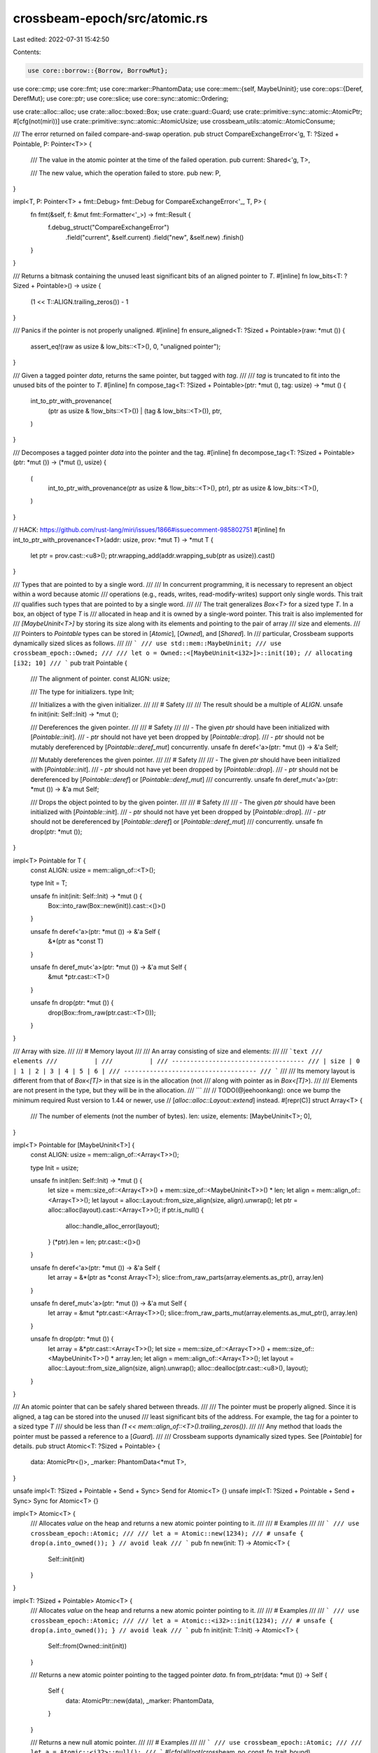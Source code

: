crossbeam-epoch/src/atomic.rs
=============================

Last edited: 2022-07-31 15:42:50

Contents:

.. code-block:: rs

    use core::borrow::{Borrow, BorrowMut};
use core::cmp;
use core::fmt;
use core::marker::PhantomData;
use core::mem::{self, MaybeUninit};
use core::ops::{Deref, DerefMut};
use core::ptr;
use core::slice;
use core::sync::atomic::Ordering;

use crate::alloc::alloc;
use crate::alloc::boxed::Box;
use crate::guard::Guard;
use crate::primitive::sync::atomic::AtomicPtr;
#[cfg(not(miri))]
use crate::primitive::sync::atomic::AtomicUsize;
use crossbeam_utils::atomic::AtomicConsume;

/// The error returned on failed compare-and-swap operation.
pub struct CompareExchangeError<'g, T: ?Sized + Pointable, P: Pointer<T>> {
    /// The value in the atomic pointer at the time of the failed operation.
    pub current: Shared<'g, T>,

    /// The new value, which the operation failed to store.
    pub new: P,
}

impl<T, P: Pointer<T> + fmt::Debug> fmt::Debug for CompareExchangeError<'_, T, P> {
    fn fmt(&self, f: &mut fmt::Formatter<'_>) -> fmt::Result {
        f.debug_struct("CompareExchangeError")
            .field("current", &self.current)
            .field("new", &self.new)
            .finish()
    }
}

/// Returns a bitmask containing the unused least significant bits of an aligned pointer to `T`.
#[inline]
fn low_bits<T: ?Sized + Pointable>() -> usize {
    (1 << T::ALIGN.trailing_zeros()) - 1
}

/// Panics if the pointer is not properly unaligned.
#[inline]
fn ensure_aligned<T: ?Sized + Pointable>(raw: *mut ()) {
    assert_eq!(raw as usize & low_bits::<T>(), 0, "unaligned pointer");
}

/// Given a tagged pointer `data`, returns the same pointer, but tagged with `tag`.
///
/// `tag` is truncated to fit into the unused bits of the pointer to `T`.
#[inline]
fn compose_tag<T: ?Sized + Pointable>(ptr: *mut (), tag: usize) -> *mut () {
    int_to_ptr_with_provenance(
        (ptr as usize & !low_bits::<T>()) | (tag & low_bits::<T>()),
        ptr,
    )
}

/// Decomposes a tagged pointer `data` into the pointer and the tag.
#[inline]
fn decompose_tag<T: ?Sized + Pointable>(ptr: *mut ()) -> (*mut (), usize) {
    (
        int_to_ptr_with_provenance(ptr as usize & !low_bits::<T>(), ptr),
        ptr as usize & low_bits::<T>(),
    )
}

// HACK: https://github.com/rust-lang/miri/issues/1866#issuecomment-985802751
#[inline]
fn int_to_ptr_with_provenance<T>(addr: usize, prov: *mut T) -> *mut T {
    let ptr = prov.cast::<u8>();
    ptr.wrapping_add(addr.wrapping_sub(ptr as usize)).cast()
}

/// Types that are pointed to by a single word.
///
/// In concurrent programming, it is necessary to represent an object within a word because atomic
/// operations (e.g., reads, writes, read-modify-writes) support only single words.  This trait
/// qualifies such types that are pointed to by a single word.
///
/// The trait generalizes `Box<T>` for a sized type `T`.  In a box, an object of type `T` is
/// allocated in heap and it is owned by a single-word pointer.  This trait is also implemented for
/// `[MaybeUninit<T>]` by storing its size along with its elements and pointing to the pair of array
/// size and elements.
///
/// Pointers to `Pointable` types can be stored in [`Atomic`], [`Owned`], and [`Shared`].  In
/// particular, Crossbeam supports dynamically sized slices as follows.
///
/// ```
/// use std::mem::MaybeUninit;
/// use crossbeam_epoch::Owned;
///
/// let o = Owned::<[MaybeUninit<i32>]>::init(10); // allocating [i32; 10]
/// ```
pub trait Pointable {
    /// The alignment of pointer.
    const ALIGN: usize;

    /// The type for initializers.
    type Init;

    /// Initializes a with the given initializer.
    ///
    /// # Safety
    ///
    /// The result should be a multiple of `ALIGN`.
    unsafe fn init(init: Self::Init) -> *mut ();

    /// Dereferences the given pointer.
    ///
    /// # Safety
    ///
    /// - The given `ptr` should have been initialized with [`Pointable::init`].
    /// - `ptr` should not have yet been dropped by [`Pointable::drop`].
    /// - `ptr` should not be mutably dereferenced by [`Pointable::deref_mut`] concurrently.
    unsafe fn deref<'a>(ptr: *mut ()) -> &'a Self;

    /// Mutably dereferences the given pointer.
    ///
    /// # Safety
    ///
    /// - The given `ptr` should have been initialized with [`Pointable::init`].
    /// - `ptr` should not have yet been dropped by [`Pointable::drop`].
    /// - `ptr` should not be dereferenced by [`Pointable::deref`] or [`Pointable::deref_mut`]
    ///   concurrently.
    unsafe fn deref_mut<'a>(ptr: *mut ()) -> &'a mut Self;

    /// Drops the object pointed to by the given pointer.
    ///
    /// # Safety
    ///
    /// - The given `ptr` should have been initialized with [`Pointable::init`].
    /// - `ptr` should not have yet been dropped by [`Pointable::drop`].
    /// - `ptr` should not be dereferenced by [`Pointable::deref`] or [`Pointable::deref_mut`]
    ///   concurrently.
    unsafe fn drop(ptr: *mut ());
}

impl<T> Pointable for T {
    const ALIGN: usize = mem::align_of::<T>();

    type Init = T;

    unsafe fn init(init: Self::Init) -> *mut () {
        Box::into_raw(Box::new(init)).cast::<()>()
    }

    unsafe fn deref<'a>(ptr: *mut ()) -> &'a Self {
        &*(ptr as *const T)
    }

    unsafe fn deref_mut<'a>(ptr: *mut ()) -> &'a mut Self {
        &mut *ptr.cast::<T>()
    }

    unsafe fn drop(ptr: *mut ()) {
        drop(Box::from_raw(ptr.cast::<T>()));
    }
}

/// Array with size.
///
/// # Memory layout
///
/// An array consisting of size and elements:
///
/// ```text
///          elements
///          |
///          |
/// ------------------------------------
/// | size | 0 | 1 | 2 | 3 | 4 | 5 | 6 |
/// ------------------------------------
/// ```
///
/// Its memory layout is different from that of `Box<[T]>` in that size is in the allocation (not
/// along with pointer as in `Box<[T]>`).
///
/// Elements are not present in the type, but they will be in the allocation.
/// ```
///
// TODO(@jeehoonkang): once we bump the minimum required Rust version to 1.44 or newer, use
// [`alloc::alloc::Layout::extend`] instead.
#[repr(C)]
struct Array<T> {
    /// The number of elements (not the number of bytes).
    len: usize,
    elements: [MaybeUninit<T>; 0],
}

impl<T> Pointable for [MaybeUninit<T>] {
    const ALIGN: usize = mem::align_of::<Array<T>>();

    type Init = usize;

    unsafe fn init(len: Self::Init) -> *mut () {
        let size = mem::size_of::<Array<T>>() + mem::size_of::<MaybeUninit<T>>() * len;
        let align = mem::align_of::<Array<T>>();
        let layout = alloc::Layout::from_size_align(size, align).unwrap();
        let ptr = alloc::alloc(layout).cast::<Array<T>>();
        if ptr.is_null() {
            alloc::handle_alloc_error(layout);
        }
        (*ptr).len = len;
        ptr.cast::<()>()
    }

    unsafe fn deref<'a>(ptr: *mut ()) -> &'a Self {
        let array = &*(ptr as *const Array<T>);
        slice::from_raw_parts(array.elements.as_ptr(), array.len)
    }

    unsafe fn deref_mut<'a>(ptr: *mut ()) -> &'a mut Self {
        let array = &mut *ptr.cast::<Array<T>>();
        slice::from_raw_parts_mut(array.elements.as_mut_ptr(), array.len)
    }

    unsafe fn drop(ptr: *mut ()) {
        let array = &*ptr.cast::<Array<T>>();
        let size = mem::size_of::<Array<T>>() + mem::size_of::<MaybeUninit<T>>() * array.len;
        let align = mem::align_of::<Array<T>>();
        let layout = alloc::Layout::from_size_align(size, align).unwrap();
        alloc::dealloc(ptr.cast::<u8>(), layout);
    }
}

/// An atomic pointer that can be safely shared between threads.
///
/// The pointer must be properly aligned. Since it is aligned, a tag can be stored into the unused
/// least significant bits of the address. For example, the tag for a pointer to a sized type `T`
/// should be less than `(1 << mem::align_of::<T>().trailing_zeros())`.
///
/// Any method that loads the pointer must be passed a reference to a [`Guard`].
///
/// Crossbeam supports dynamically sized types.  See [`Pointable`] for details.
pub struct Atomic<T: ?Sized + Pointable> {
    data: AtomicPtr<()>,
    _marker: PhantomData<*mut T>,
}

unsafe impl<T: ?Sized + Pointable + Send + Sync> Send for Atomic<T> {}
unsafe impl<T: ?Sized + Pointable + Send + Sync> Sync for Atomic<T> {}

impl<T> Atomic<T> {
    /// Allocates `value` on the heap and returns a new atomic pointer pointing to it.
    ///
    /// # Examples
    ///
    /// ```
    /// use crossbeam_epoch::Atomic;
    ///
    /// let a = Atomic::new(1234);
    /// # unsafe { drop(a.into_owned()); } // avoid leak
    /// ```
    pub fn new(init: T) -> Atomic<T> {
        Self::init(init)
    }
}

impl<T: ?Sized + Pointable> Atomic<T> {
    /// Allocates `value` on the heap and returns a new atomic pointer pointing to it.
    ///
    /// # Examples
    ///
    /// ```
    /// use crossbeam_epoch::Atomic;
    ///
    /// let a = Atomic::<i32>::init(1234);
    /// # unsafe { drop(a.into_owned()); } // avoid leak
    /// ```
    pub fn init(init: T::Init) -> Atomic<T> {
        Self::from(Owned::init(init))
    }

    /// Returns a new atomic pointer pointing to the tagged pointer `data`.
    fn from_ptr(data: *mut ()) -> Self {
        Self {
            data: AtomicPtr::new(data),
            _marker: PhantomData,
        }
    }

    /// Returns a new null atomic pointer.
    ///
    /// # Examples
    ///
    /// ```
    /// use crossbeam_epoch::Atomic;
    ///
    /// let a = Atomic::<i32>::null();
    /// ```
    #[cfg(all(not(crossbeam_no_const_fn_trait_bound), not(crossbeam_loom)))]
    pub const fn null() -> Atomic<T> {
        Self {
            data: AtomicPtr::new(ptr::null_mut()),
            _marker: PhantomData,
        }
    }

    /// Returns a new null atomic pointer.
    #[cfg(not(all(not(crossbeam_no_const_fn_trait_bound), not(crossbeam_loom))))]
    pub fn null() -> Atomic<T> {
        Self {
            data: AtomicPtr::new(ptr::null_mut()),
            _marker: PhantomData,
        }
    }

    /// Loads a `Shared` from the atomic pointer.
    ///
    /// This method takes an [`Ordering`] argument which describes the memory ordering of this
    /// operation.
    ///
    /// # Examples
    ///
    /// ```
    /// use crossbeam_epoch::{self as epoch, Atomic};
    /// use std::sync::atomic::Ordering::SeqCst;
    ///
    /// let a = Atomic::new(1234);
    /// let guard = &epoch::pin();
    /// let p = a.load(SeqCst, guard);
    /// # unsafe { drop(a.into_owned()); } // avoid leak
    /// ```
    pub fn load<'g>(&self, ord: Ordering, _: &'g Guard) -> Shared<'g, T> {
        unsafe { Shared::from_ptr(self.data.load(ord)) }
    }

    /// Loads a `Shared` from the atomic pointer using a "consume" memory ordering.
    ///
    /// This is similar to the "acquire" ordering, except that an ordering is
    /// only guaranteed with operations that "depend on" the result of the load.
    /// However consume loads are usually much faster than acquire loads on
    /// architectures with a weak memory model since they don't require memory
    /// fence instructions.
    ///
    /// The exact definition of "depend on" is a bit vague, but it works as you
    /// would expect in practice since a lot of software, especially the Linux
    /// kernel, rely on this behavior.
    ///
    /// # Examples
    ///
    /// ```
    /// use crossbeam_epoch::{self as epoch, Atomic};
    ///
    /// let a = Atomic::new(1234);
    /// let guard = &epoch::pin();
    /// let p = a.load_consume(guard);
    /// # unsafe { drop(a.into_owned()); } // avoid leak
    /// ```
    pub fn load_consume<'g>(&self, _: &'g Guard) -> Shared<'g, T> {
        unsafe { Shared::from_ptr(self.data.load_consume()) }
    }

    /// Stores a `Shared` or `Owned` pointer into the atomic pointer.
    ///
    /// This method takes an [`Ordering`] argument which describes the memory ordering of this
    /// operation.
    ///
    /// # Examples
    ///
    /// ```
    /// use crossbeam_epoch::{Atomic, Owned, Shared};
    /// use std::sync::atomic::Ordering::SeqCst;
    ///
    /// let a = Atomic::new(1234);
    /// # unsafe { drop(a.load(SeqCst, &crossbeam_epoch::pin()).into_owned()); } // avoid leak
    /// a.store(Shared::null(), SeqCst);
    /// a.store(Owned::new(1234), SeqCst);
    /// # unsafe { drop(a.into_owned()); } // avoid leak
    /// ```
    pub fn store<P: Pointer<T>>(&self, new: P, ord: Ordering) {
        self.data.store(new.into_ptr(), ord);
    }

    /// Stores a `Shared` or `Owned` pointer into the atomic pointer, returning the previous
    /// `Shared`.
    ///
    /// This method takes an [`Ordering`] argument which describes the memory ordering of this
    /// operation.
    ///
    /// # Examples
    ///
    /// ```
    /// use crossbeam_epoch::{self as epoch, Atomic, Shared};
    /// use std::sync::atomic::Ordering::SeqCst;
    ///
    /// let a = Atomic::new(1234);
    /// let guard = &epoch::pin();
    /// let p = a.swap(Shared::null(), SeqCst, guard);
    /// # unsafe { drop(p.into_owned()); } // avoid leak
    /// ```
    pub fn swap<'g, P: Pointer<T>>(&self, new: P, ord: Ordering, _: &'g Guard) -> Shared<'g, T> {
        unsafe { Shared::from_ptr(self.data.swap(new.into_ptr(), ord)) }
    }

    /// Stores the pointer `new` (either `Shared` or `Owned`) into the atomic pointer if the current
    /// value is the same as `current`. The tag is also taken into account, so two pointers to the
    /// same object, but with different tags, will not be considered equal.
    ///
    /// The return value is a result indicating whether the new pointer was written. On success the
    /// pointer that was written is returned. On failure the actual current value and `new` are
    /// returned.
    ///
    /// This method takes two `Ordering` arguments to describe the memory
    /// ordering of this operation. `success` describes the required ordering for the
    /// read-modify-write operation that takes place if the comparison with `current` succeeds.
    /// `failure` describes the required ordering for the load operation that takes place when
    /// the comparison fails. Using `Acquire` as success ordering makes the store part
    /// of this operation `Relaxed`, and using `Release` makes the successful load
    /// `Relaxed`. The failure ordering can only be `SeqCst`, `Acquire` or `Relaxed`
    /// and must be equivalent to or weaker than the success ordering.
    ///
    /// # Examples
    ///
    /// ```
    /// use crossbeam_epoch::{self as epoch, Atomic, Owned, Shared};
    /// use std::sync::atomic::Ordering::SeqCst;
    ///
    /// let a = Atomic::new(1234);
    ///
    /// let guard = &epoch::pin();
    /// let curr = a.load(SeqCst, guard);
    /// let res1 = a.compare_exchange(curr, Shared::null(), SeqCst, SeqCst, guard);
    /// let res2 = a.compare_exchange(curr, Owned::new(5678), SeqCst, SeqCst, guard);
    /// # unsafe { drop(curr.into_owned()); } // avoid leak
    /// ```
    pub fn compare_exchange<'g, P>(
        &self,
        current: Shared<'_, T>,
        new: P,
        success: Ordering,
        failure: Ordering,
        _: &'g Guard,
    ) -> Result<Shared<'g, T>, CompareExchangeError<'g, T, P>>
    where
        P: Pointer<T>,
    {
        let new = new.into_ptr();
        self.data
            .compare_exchange(current.into_ptr(), new, success, failure)
            .map(|_| unsafe { Shared::from_ptr(new) })
            .map_err(|current| unsafe {
                CompareExchangeError {
                    current: Shared::from_ptr(current),
                    new: P::from_ptr(new),
                }
            })
    }

    /// Stores the pointer `new` (either `Shared` or `Owned`) into the atomic pointer if the current
    /// value is the same as `current`. The tag is also taken into account, so two pointers to the
    /// same object, but with different tags, will not be considered equal.
    ///
    /// Unlike [`compare_exchange`], this method is allowed to spuriously fail even when comparison
    /// succeeds, which can result in more efficient code on some platforms.  The return value is a
    /// result indicating whether the new pointer was written. On success the pointer that was
    /// written is returned. On failure the actual current value and `new` are returned.
    ///
    /// This method takes two `Ordering` arguments to describe the memory
    /// ordering of this operation. `success` describes the required ordering for the
    /// read-modify-write operation that takes place if the comparison with `current` succeeds.
    /// `failure` describes the required ordering for the load operation that takes place when
    /// the comparison fails. Using `Acquire` as success ordering makes the store part
    /// of this operation `Relaxed`, and using `Release` makes the successful load
    /// `Relaxed`. The failure ordering can only be `SeqCst`, `Acquire` or `Relaxed`
    /// and must be equivalent to or weaker than the success ordering.
    ///
    /// [`compare_exchange`]: Atomic::compare_exchange
    ///
    /// # Examples
    ///
    /// ```
    /// use crossbeam_epoch::{self as epoch, Atomic, Owned, Shared};
    /// use std::sync::atomic::Ordering::SeqCst;
    ///
    /// let a = Atomic::new(1234);
    /// let guard = &epoch::pin();
    ///
    /// let mut new = Owned::new(5678);
    /// let mut ptr = a.load(SeqCst, guard);
    /// # unsafe { drop(a.load(SeqCst, guard).into_owned()); } // avoid leak
    /// loop {
    ///     match a.compare_exchange_weak(ptr, new, SeqCst, SeqCst, guard) {
    ///         Ok(p) => {
    ///             ptr = p;
    ///             break;
    ///         }
    ///         Err(err) => {
    ///             ptr = err.current;
    ///             new = err.new;
    ///         }
    ///     }
    /// }
    ///
    /// let mut curr = a.load(SeqCst, guard);
    /// loop {
    ///     match a.compare_exchange_weak(curr, Shared::null(), SeqCst, SeqCst, guard) {
    ///         Ok(_) => break,
    ///         Err(err) => curr = err.current,
    ///     }
    /// }
    /// # unsafe { drop(curr.into_owned()); } // avoid leak
    /// ```
    pub fn compare_exchange_weak<'g, P>(
        &self,
        current: Shared<'_, T>,
        new: P,
        success: Ordering,
        failure: Ordering,
        _: &'g Guard,
    ) -> Result<Shared<'g, T>, CompareExchangeError<'g, T, P>>
    where
        P: Pointer<T>,
    {
        let new = new.into_ptr();
        self.data
            .compare_exchange_weak(current.into_ptr(), new, success, failure)
            .map(|_| unsafe { Shared::from_ptr(new) })
            .map_err(|current| unsafe {
                CompareExchangeError {
                    current: Shared::from_ptr(current),
                    new: P::from_ptr(new),
                }
            })
    }

    /// Fetches the pointer, and then applies a function to it that returns a new value.
    /// Returns a `Result` of `Ok(previous_value)` if the function returned `Some`, else `Err(_)`.
    ///
    /// Note that the given function may be called multiple times if the value has been changed by
    /// other threads in the meantime, as long as the function returns `Some(_)`, but the function
    /// will have been applied only once to the stored value.
    ///
    /// `fetch_update` takes two [`Ordering`] arguments to describe the memory
    /// ordering of this operation. The first describes the required ordering for
    /// when the operation finally succeeds while the second describes the
    /// required ordering for loads. These correspond to the success and failure
    /// orderings of [`Atomic::compare_exchange`] respectively.
    ///
    /// Using [`Acquire`] as success ordering makes the store part of this
    /// operation [`Relaxed`], and using [`Release`] makes the final successful
    /// load [`Relaxed`]. The (failed) load ordering can only be [`SeqCst`],
    /// [`Acquire`] or [`Relaxed`] and must be equivalent to or weaker than the
    /// success ordering.
    ///
    /// [`Relaxed`]: Ordering::Relaxed
    /// [`Acquire`]: Ordering::Acquire
    /// [`Release`]: Ordering::Release
    /// [`SeqCst`]: Ordering::SeqCst
    ///
    /// # Examples
    ///
    /// ```
    /// use crossbeam_epoch::{self as epoch, Atomic};
    /// use std::sync::atomic::Ordering::SeqCst;
    ///
    /// let a = Atomic::new(1234);
    /// let guard = &epoch::pin();
    ///
    /// let res1 = a.fetch_update(SeqCst, SeqCst, guard, |x| Some(x.with_tag(1)));
    /// assert!(res1.is_ok());
    ///
    /// let res2 = a.fetch_update(SeqCst, SeqCst, guard, |x| None);
    /// assert!(res2.is_err());
    /// # unsafe { drop(a.into_owned()); } // avoid leak
    /// ```
    pub fn fetch_update<'g, F>(
        &self,
        set_order: Ordering,
        fail_order: Ordering,
        guard: &'g Guard,
        mut func: F,
    ) -> Result<Shared<'g, T>, Shared<'g, T>>
    where
        F: FnMut(Shared<'g, T>) -> Option<Shared<'g, T>>,
    {
        let mut prev = self.load(fail_order, guard);
        while let Some(next) = func(prev) {
            match self.compare_exchange_weak(prev, next, set_order, fail_order, guard) {
                Ok(shared) => return Ok(shared),
                Err(next_prev) => prev = next_prev.current,
            }
        }
        Err(prev)
    }

    /// Bitwise "and" with the current tag.
    ///
    /// Performs a bitwise "and" operation on the current tag and the argument `val`, and sets the
    /// new tag to the result. Returns the previous pointer.
    ///
    /// This method takes an [`Ordering`] argument which describes the memory ordering of this
    /// operation.
    ///
    /// # Examples
    ///
    /// ```
    /// use crossbeam_epoch::{self as epoch, Atomic, Shared};
    /// use std::sync::atomic::Ordering::SeqCst;
    ///
    /// let a = Atomic::<i32>::from(Shared::null().with_tag(3));
    /// let guard = &epoch::pin();
    /// assert_eq!(a.fetch_and(2, SeqCst, guard).tag(), 3);
    /// assert_eq!(a.load(SeqCst, guard).tag(), 2);
    /// ```
    pub fn fetch_and<'g>(&self, val: usize, ord: Ordering, _: &'g Guard) -> Shared<'g, T> {
        // Ideally, we would always use AtomicPtr::fetch_* since it is strict-provenance
        // compatible, but it is unstable.
        // Code using AtomicUsize::fetch_* via casts is still permissive-provenance
        // compatible and is sound.
        #[cfg(miri)]
        unsafe {
            Shared::from_ptr(self.data.fetch_and(val | !low_bits::<T>(), ord))
        }
        #[cfg(not(miri))]
        unsafe {
            Shared::from_ptr(
                (*(&self.data as *const AtomicPtr<_> as *const AtomicUsize))
                    .fetch_and(val | !low_bits::<T>(), ord) as *mut (),
            )
        }
    }

    /// Bitwise "or" with the current tag.
    ///
    /// Performs a bitwise "or" operation on the current tag and the argument `val`, and sets the
    /// new tag to the result. Returns the previous pointer.
    ///
    /// This method takes an [`Ordering`] argument which describes the memory ordering of this
    /// operation.
    ///
    /// # Examples
    ///
    /// ```
    /// use crossbeam_epoch::{self as epoch, Atomic, Shared};
    /// use std::sync::atomic::Ordering::SeqCst;
    ///
    /// let a = Atomic::<i32>::from(Shared::null().with_tag(1));
    /// let guard = &epoch::pin();
    /// assert_eq!(a.fetch_or(2, SeqCst, guard).tag(), 1);
    /// assert_eq!(a.load(SeqCst, guard).tag(), 3);
    /// ```
    pub fn fetch_or<'g>(&self, val: usize, ord: Ordering, _: &'g Guard) -> Shared<'g, T> {
        // Ideally, we would always use AtomicPtr::fetch_* since it is strict-provenance
        // compatible, but it is unstable.
        // Code using AtomicUsize::fetch_* via casts is still permissive-provenance
        // compatible and is sound.
        #[cfg(miri)]
        unsafe {
            Shared::from_ptr(self.data.fetch_or(val & low_bits::<T>(), ord))
        }
        #[cfg(not(miri))]
        unsafe {
            Shared::from_ptr(
                (*(&self.data as *const AtomicPtr<_> as *const AtomicUsize))
                    .fetch_or(val & low_bits::<T>(), ord) as *mut (),
            )
        }
    }

    /// Bitwise "xor" with the current tag.
    ///
    /// Performs a bitwise "xor" operation on the current tag and the argument `val`, and sets the
    /// new tag to the result. Returns the previous pointer.
    ///
    /// This method takes an [`Ordering`] argument which describes the memory ordering of this
    /// operation.
    ///
    /// # Examples
    ///
    /// ```
    /// use crossbeam_epoch::{self as epoch, Atomic, Shared};
    /// use std::sync::atomic::Ordering::SeqCst;
    ///
    /// let a = Atomic::<i32>::from(Shared::null().with_tag(1));
    /// let guard = &epoch::pin();
    /// assert_eq!(a.fetch_xor(3, SeqCst, guard).tag(), 1);
    /// assert_eq!(a.load(SeqCst, guard).tag(), 2);
    /// ```
    pub fn fetch_xor<'g>(&self, val: usize, ord: Ordering, _: &'g Guard) -> Shared<'g, T> {
        // Ideally, we would always use AtomicPtr::fetch_* since it is strict-provenance
        // compatible, but it is unstable.
        // Code using AtomicUsize::fetch_* via casts is still permissive-provenance
        // compatible and is sound.
        #[cfg(miri)]
        unsafe {
            Shared::from_ptr(self.data.fetch_xor(val & low_bits::<T>(), ord))
        }
        #[cfg(not(miri))]
        unsafe {
            Shared::from_ptr(
                (*(&self.data as *const AtomicPtr<_> as *const AtomicUsize))
                    .fetch_xor(val & low_bits::<T>(), ord) as *mut (),
            )
        }
    }

    /// Takes ownership of the pointee.
    ///
    /// This consumes the atomic and converts it into [`Owned`]. As [`Atomic`] doesn't have a
    /// destructor and doesn't drop the pointee while [`Owned`] does, this is suitable for
    /// destructors of data structures.
    ///
    /// # Panics
    ///
    /// Panics if this pointer is null, but only in debug mode.
    ///
    /// # Safety
    ///
    /// This method may be called only if the pointer is valid and nobody else is holding a
    /// reference to the same object.
    ///
    /// # Examples
    ///
    /// ```rust
    /// # use std::mem;
    /// # use crossbeam_epoch::Atomic;
    /// struct DataStructure {
    ///     ptr: Atomic<usize>,
    /// }
    ///
    /// impl Drop for DataStructure {
    ///     fn drop(&mut self) {
    ///         // By now the DataStructure lives only in our thread and we are sure we don't hold
    ///         // any Shared or & to it ourselves.
    ///         unsafe {
    ///             drop(mem::replace(&mut self.ptr, Atomic::null()).into_owned());
    ///         }
    ///     }
    /// }
    /// ```
    pub unsafe fn into_owned(self) -> Owned<T> {
        #[cfg(crossbeam_loom)]
        {
            // FIXME: loom does not yet support into_inner, so we use unsync_load for now,
            // which should have the same synchronization properties:
            // https://github.com/tokio-rs/loom/issues/117
            Owned::from_ptr(self.data.unsync_load())
        }
        #[cfg(not(crossbeam_loom))]
        {
            Owned::from_ptr(self.data.into_inner())
        }
    }

    /// Takes ownership of the pointee if it is non-null.
    ///
    /// This consumes the atomic and converts it into [`Owned`]. As [`Atomic`] doesn't have a
    /// destructor and doesn't drop the pointee while [`Owned`] does, this is suitable for
    /// destructors of data structures.
    ///
    /// # Safety
    ///
    /// This method may be called only if the pointer is valid and nobody else is holding a
    /// reference to the same object, or the pointer is null.
    ///
    /// # Examples
    ///
    /// ```rust
    /// # use std::mem;
    /// # use crossbeam_epoch::Atomic;
    /// struct DataStructure {
    ///     ptr: Atomic<usize>,
    /// }
    ///
    /// impl Drop for DataStructure {
    ///     fn drop(&mut self) {
    ///         // By now the DataStructure lives only in our thread and we are sure we don't hold
    ///         // any Shared or & to it ourselves, but it may be null, so we have to be careful.
    ///         let old = mem::replace(&mut self.ptr, Atomic::null());
    ///         unsafe {
    ///             if let Some(x) = old.try_into_owned() {
    ///                 drop(x)
    ///             }
    ///         }
    ///     }
    /// }
    /// ```
    pub unsafe fn try_into_owned(self) -> Option<Owned<T>> {
        // FIXME: See self.into_owned()
        #[cfg(crossbeam_loom)]
        let data = self.data.unsync_load();
        #[cfg(not(crossbeam_loom))]
        let data = self.data.into_inner();
        if decompose_tag::<T>(data).0.is_null() {
            None
        } else {
            Some(Owned::from_ptr(data))
        }
    }
}

impl<T: ?Sized + Pointable> fmt::Debug for Atomic<T> {
    fn fmt(&self, f: &mut fmt::Formatter<'_>) -> fmt::Result {
        let data = self.data.load(Ordering::SeqCst);
        let (raw, tag) = decompose_tag::<T>(data);

        f.debug_struct("Atomic")
            .field("raw", &raw)
            .field("tag", &tag)
            .finish()
    }
}

impl<T: ?Sized + Pointable> fmt::Pointer for Atomic<T> {
    fn fmt(&self, f: &mut fmt::Formatter<'_>) -> fmt::Result {
        let data = self.data.load(Ordering::SeqCst);
        let (raw, _) = decompose_tag::<T>(data);
        fmt::Pointer::fmt(&(unsafe { T::deref(raw) as *const _ }), f)
    }
}

impl<T: ?Sized + Pointable> Clone for Atomic<T> {
    /// Returns a copy of the atomic value.
    ///
    /// Note that a `Relaxed` load is used here. If you need synchronization, use it with other
    /// atomics or fences.
    fn clone(&self) -> Self {
        let data = self.data.load(Ordering::Relaxed);
        Atomic::from_ptr(data)
    }
}

impl<T: ?Sized + Pointable> Default for Atomic<T> {
    fn default() -> Self {
        Atomic::null()
    }
}

impl<T: ?Sized + Pointable> From<Owned<T>> for Atomic<T> {
    /// Returns a new atomic pointer pointing to `owned`.
    ///
    /// # Examples
    ///
    /// ```
    /// use crossbeam_epoch::{Atomic, Owned};
    ///
    /// let a = Atomic::<i32>::from(Owned::new(1234));
    /// # unsafe { drop(a.into_owned()); } // avoid leak
    /// ```
    fn from(owned: Owned<T>) -> Self {
        let data = owned.data;
        mem::forget(owned);
        Self::from_ptr(data)
    }
}

impl<T> From<Box<T>> for Atomic<T> {
    fn from(b: Box<T>) -> Self {
        Self::from(Owned::from(b))
    }
}

impl<T> From<T> for Atomic<T> {
    fn from(t: T) -> Self {
        Self::new(t)
    }
}

impl<'g, T: ?Sized + Pointable> From<Shared<'g, T>> for Atomic<T> {
    /// Returns a new atomic pointer pointing to `ptr`.
    ///
    /// # Examples
    ///
    /// ```
    /// use crossbeam_epoch::{Atomic, Shared};
    ///
    /// let a = Atomic::<i32>::from(Shared::<i32>::null());
    /// ```
    fn from(ptr: Shared<'g, T>) -> Self {
        Self::from_ptr(ptr.data)
    }
}

impl<T> From<*const T> for Atomic<T> {
    /// Returns a new atomic pointer pointing to `raw`.
    ///
    /// # Examples
    ///
    /// ```
    /// use std::ptr;
    /// use crossbeam_epoch::Atomic;
    ///
    /// let a = Atomic::<i32>::from(ptr::null::<i32>());
    /// ```
    fn from(raw: *const T) -> Self {
        Self::from_ptr(raw as *mut ())
    }
}

/// A trait for either `Owned` or `Shared` pointers.
///
/// This trait is sealed and cannot be implemented for types outside of `crossbeam-epoch`.
pub trait Pointer<T: ?Sized + Pointable>: crate::sealed::Sealed {
    /// Returns the machine representation of the pointer.
    fn into_ptr(self) -> *mut ();

    /// Returns a new pointer pointing to the tagged pointer `data`.
    ///
    /// # Safety
    ///
    /// The given `data` should have been created by `Pointer::into_ptr()`, and one `data` should
    /// not be converted back by `Pointer::from_ptr()` multiple times.
    unsafe fn from_ptr(data: *mut ()) -> Self;
}

/// An owned heap-allocated object.
///
/// This type is very similar to `Box<T>`.
///
/// The pointer must be properly aligned. Since it is aligned, a tag can be stored into the unused
/// least significant bits of the address.
pub struct Owned<T: ?Sized + Pointable> {
    data: *mut (),
    _marker: PhantomData<Box<T>>,
}

impl<T: ?Sized + Pointable> crate::sealed::Sealed for Owned<T> {}
impl<T: ?Sized + Pointable> Pointer<T> for Owned<T> {
    #[inline]
    fn into_ptr(self) -> *mut () {
        let data = self.data;
        mem::forget(self);
        data
    }

    /// Returns a new pointer pointing to the tagged pointer `data`.
    ///
    /// # Panics
    ///
    /// Panics if the pointer is null, but only in debug mode.
    #[inline]
    unsafe fn from_ptr(data: *mut ()) -> Self {
        debug_assert!(!data.is_null(), "converting null into `Owned`");
        Self {
            data,
            _marker: PhantomData,
        }
    }
}

impl<T> Owned<T> {
    /// Returns a new owned pointer pointing to `raw`.
    ///
    /// This function is unsafe because improper use may lead to memory problems. Argument `raw`
    /// must be a valid pointer. Also, a double-free may occur if the function is called twice on
    /// the same raw pointer.
    ///
    /// # Panics
    ///
    /// Panics if `raw` is not properly aligned.
    ///
    /// # Safety
    ///
    /// The given `raw` should have been derived from `Owned`, and one `raw` should not be converted
    /// back by `Owned::from_raw()` multiple times.
    ///
    /// # Examples
    ///
    /// ```
    /// use crossbeam_epoch::Owned;
    ///
    /// let o = unsafe { Owned::from_raw(Box::into_raw(Box::new(1234))) };
    /// ```
    pub unsafe fn from_raw(raw: *mut T) -> Owned<T> {
        let raw = raw.cast::<()>();
        ensure_aligned::<T>(raw);
        Self::from_ptr(raw)
    }

    /// Converts the owned pointer into a `Box`.
    ///
    /// # Examples
    ///
    /// ```
    /// use crossbeam_epoch::Owned;
    ///
    /// let o = Owned::new(1234);
    /// let b: Box<i32> = o.into_box();
    /// assert_eq!(*b, 1234);
    /// ```
    pub fn into_box(self) -> Box<T> {
        let (raw, _) = decompose_tag::<T>(self.data);
        mem::forget(self);
        unsafe { Box::from_raw(raw.cast::<T>()) }
    }

    /// Allocates `value` on the heap and returns a new owned pointer pointing to it.
    ///
    /// # Examples
    ///
    /// ```
    /// use crossbeam_epoch::Owned;
    ///
    /// let o = Owned::new(1234);
    /// ```
    pub fn new(init: T) -> Owned<T> {
        Self::init(init)
    }
}

impl<T: ?Sized + Pointable> Owned<T> {
    /// Allocates `value` on the heap and returns a new owned pointer pointing to it.
    ///
    /// # Examples
    ///
    /// ```
    /// use crossbeam_epoch::Owned;
    ///
    /// let o = Owned::<i32>::init(1234);
    /// ```
    pub fn init(init: T::Init) -> Owned<T> {
        unsafe { Self::from_ptr(T::init(init)) }
    }

    /// Converts the owned pointer into a [`Shared`].
    ///
    /// # Examples
    ///
    /// ```
    /// use crossbeam_epoch::{self as epoch, Owned};
    ///
    /// let o = Owned::new(1234);
    /// let guard = &epoch::pin();
    /// let p = o.into_shared(guard);
    /// # unsafe { drop(p.into_owned()); } // avoid leak
    /// ```
    #[allow(clippy::needless_lifetimes)]
    pub fn into_shared<'g>(self, _: &'g Guard) -> Shared<'g, T> {
        unsafe { Shared::from_ptr(self.into_ptr()) }
    }

    /// Returns the tag stored within the pointer.
    ///
    /// # Examples
    ///
    /// ```
    /// use crossbeam_epoch::Owned;
    ///
    /// assert_eq!(Owned::new(1234).tag(), 0);
    /// ```
    pub fn tag(&self) -> usize {
        let (_, tag) = decompose_tag::<T>(self.data);
        tag
    }

    /// Returns the same pointer, but tagged with `tag`. `tag` is truncated to be fit into the
    /// unused bits of the pointer to `T`.
    ///
    /// # Examples
    ///
    /// ```
    /// use crossbeam_epoch::Owned;
    ///
    /// let o = Owned::new(0u64);
    /// assert_eq!(o.tag(), 0);
    /// let o = o.with_tag(2);
    /// assert_eq!(o.tag(), 2);
    /// ```
    pub fn with_tag(self, tag: usize) -> Owned<T> {
        let data = self.into_ptr();
        unsafe { Self::from_ptr(compose_tag::<T>(data, tag)) }
    }
}

impl<T: ?Sized + Pointable> Drop for Owned<T> {
    fn drop(&mut self) {
        let (raw, _) = decompose_tag::<T>(self.data);
        unsafe {
            T::drop(raw);
        }
    }
}

impl<T: ?Sized + Pointable> fmt::Debug for Owned<T> {
    fn fmt(&self, f: &mut fmt::Formatter<'_>) -> fmt::Result {
        let (raw, tag) = decompose_tag::<T>(self.data);

        f.debug_struct("Owned")
            .field("raw", &raw)
            .field("tag", &tag)
            .finish()
    }
}

impl<T: Clone> Clone for Owned<T> {
    fn clone(&self) -> Self {
        Owned::new((**self).clone()).with_tag(self.tag())
    }
}

impl<T: ?Sized + Pointable> Deref for Owned<T> {
    type Target = T;

    fn deref(&self) -> &T {
        let (raw, _) = decompose_tag::<T>(self.data);
        unsafe { T::deref(raw) }
    }
}

impl<T: ?Sized + Pointable> DerefMut for Owned<T> {
    fn deref_mut(&mut self) -> &mut T {
        let (raw, _) = decompose_tag::<T>(self.data);
        unsafe { T::deref_mut(raw) }
    }
}

impl<T> From<T> for Owned<T> {
    fn from(t: T) -> Self {
        Owned::new(t)
    }
}

impl<T> From<Box<T>> for Owned<T> {
    /// Returns a new owned pointer pointing to `b`.
    ///
    /// # Panics
    ///
    /// Panics if the pointer (the `Box`) is not properly aligned.
    ///
    /// # Examples
    ///
    /// ```
    /// use crossbeam_epoch::Owned;
    ///
    /// let o = unsafe { Owned::from_raw(Box::into_raw(Box::new(1234))) };
    /// ```
    fn from(b: Box<T>) -> Self {
        unsafe { Self::from_raw(Box::into_raw(b)) }
    }
}

impl<T: ?Sized + Pointable> Borrow<T> for Owned<T> {
    fn borrow(&self) -> &T {
        self.deref()
    }
}

impl<T: ?Sized + Pointable> BorrowMut<T> for Owned<T> {
    fn borrow_mut(&mut self) -> &mut T {
        self.deref_mut()
    }
}

impl<T: ?Sized + Pointable> AsRef<T> for Owned<T> {
    fn as_ref(&self) -> &T {
        self.deref()
    }
}

impl<T: ?Sized + Pointable> AsMut<T> for Owned<T> {
    fn as_mut(&mut self) -> &mut T {
        self.deref_mut()
    }
}

/// A pointer to an object protected by the epoch GC.
///
/// The pointer is valid for use only during the lifetime `'g`.
///
/// The pointer must be properly aligned. Since it is aligned, a tag can be stored into the unused
/// least significant bits of the address.
pub struct Shared<'g, T: 'g + ?Sized + Pointable> {
    data: *mut (),
    _marker: PhantomData<(&'g (), *const T)>,
}

impl<T: ?Sized + Pointable> Clone for Shared<'_, T> {
    fn clone(&self) -> Self {
        Self {
            data: self.data,
            _marker: PhantomData,
        }
    }
}

impl<T: ?Sized + Pointable> Copy for Shared<'_, T> {}

impl<T: ?Sized + Pointable> crate::sealed::Sealed for Shared<'_, T> {}
impl<T: ?Sized + Pointable> Pointer<T> for Shared<'_, T> {
    #[inline]
    fn into_ptr(self) -> *mut () {
        self.data
    }

    #[inline]
    unsafe fn from_ptr(data: *mut ()) -> Self {
        Shared {
            data,
            _marker: PhantomData,
        }
    }
}

impl<'g, T> Shared<'g, T> {
    /// Converts the pointer to a raw pointer (without the tag).
    ///
    /// # Examples
    ///
    /// ```
    /// use crossbeam_epoch::{self as epoch, Atomic, Owned};
    /// use std::sync::atomic::Ordering::SeqCst;
    ///
    /// let o = Owned::new(1234);
    /// let raw = &*o as *const _;
    /// let a = Atomic::from(o);
    ///
    /// let guard = &epoch::pin();
    /// let p = a.load(SeqCst, guard);
    /// assert_eq!(p.as_raw(), raw);
    /// # unsafe { drop(a.into_owned()); } // avoid leak
    /// ```
    pub fn as_raw(&self) -> *const T {
        let (raw, _) = decompose_tag::<T>(self.data);
        raw as *const _
    }
}

impl<'g, T: ?Sized + Pointable> Shared<'g, T> {
    /// Returns a new null pointer.
    ///
    /// # Examples
    ///
    /// ```
    /// use crossbeam_epoch::Shared;
    ///
    /// let p = Shared::<i32>::null();
    /// assert!(p.is_null());
    /// ```
    pub fn null() -> Shared<'g, T> {
        Shared {
            data: ptr::null_mut(),
            _marker: PhantomData,
        }
    }

    /// Returns `true` if the pointer is null.
    ///
    /// # Examples
    ///
    /// ```
    /// use crossbeam_epoch::{self as epoch, Atomic, Owned};
    /// use std::sync::atomic::Ordering::SeqCst;
    ///
    /// let a = Atomic::null();
    /// let guard = &epoch::pin();
    /// assert!(a.load(SeqCst, guard).is_null());
    /// a.store(Owned::new(1234), SeqCst);
    /// assert!(!a.load(SeqCst, guard).is_null());
    /// # unsafe { drop(a.into_owned()); } // avoid leak
    /// ```
    pub fn is_null(&self) -> bool {
        let (raw, _) = decompose_tag::<T>(self.data);
        raw.is_null()
    }

    /// Dereferences the pointer.
    ///
    /// Returns a reference to the pointee that is valid during the lifetime `'g`.
    ///
    /// # Safety
    ///
    /// Dereferencing a pointer is unsafe because it could be pointing to invalid memory.
    ///
    /// Another concern is the possibility of data races due to lack of proper synchronization.
    /// For example, consider the following scenario:
    ///
    /// 1. A thread creates a new object: `a.store(Owned::new(10), Relaxed)`
    /// 2. Another thread reads it: `*a.load(Relaxed, guard).as_ref().unwrap()`
    ///
    /// The problem is that relaxed orderings don't synchronize initialization of the object with
    /// the read from the second thread. This is a data race. A possible solution would be to use
    /// `Release` and `Acquire` orderings.
    ///
    /// # Examples
    ///
    /// ```
    /// use crossbeam_epoch::{self as epoch, Atomic};
    /// use std::sync::atomic::Ordering::SeqCst;
    ///
    /// let a = Atomic::new(1234);
    /// let guard = &epoch::pin();
    /// let p = a.load(SeqCst, guard);
    /// unsafe {
    ///     assert_eq!(p.deref(), &1234);
    /// }
    /// # unsafe { drop(a.into_owned()); } // avoid leak
    /// ```
    pub unsafe fn deref(&self) -> &'g T {
        let (raw, _) = decompose_tag::<T>(self.data);
        T::deref(raw)
    }

    /// Dereferences the pointer.
    ///
    /// Returns a mutable reference to the pointee that is valid during the lifetime `'g`.
    ///
    /// # Safety
    ///
    /// * There is no guarantee that there are no more threads attempting to read/write from/to the
    ///   actual object at the same time.
    ///
    ///   The user must know that there are no concurrent accesses towards the object itself.
    ///
    /// * Other than the above, all safety concerns of `deref()` applies here.
    ///
    /// # Examples
    ///
    /// ```
    /// use crossbeam_epoch::{self as epoch, Atomic};
    /// use std::sync::atomic::Ordering::SeqCst;
    ///
    /// let a = Atomic::new(vec![1, 2, 3, 4]);
    /// let guard = &epoch::pin();
    ///
    /// let mut p = a.load(SeqCst, guard);
    /// unsafe {
    ///     assert!(!p.is_null());
    ///     let b = p.deref_mut();
    ///     assert_eq!(b, &vec![1, 2, 3, 4]);
    ///     b.push(5);
    ///     assert_eq!(b, &vec![1, 2, 3, 4, 5]);
    /// }
    ///
    /// let p = a.load(SeqCst, guard);
    /// unsafe {
    ///     assert_eq!(p.deref(), &vec![1, 2, 3, 4, 5]);
    /// }
    /// # unsafe { drop(a.into_owned()); } // avoid leak
    /// ```
    pub unsafe fn deref_mut(&mut self) -> &'g mut T {
        let (raw, _) = decompose_tag::<T>(self.data);
        T::deref_mut(raw)
    }

    /// Converts the pointer to a reference.
    ///
    /// Returns `None` if the pointer is null, or else a reference to the object wrapped in `Some`.
    ///
    /// # Safety
    ///
    /// Dereferencing a pointer is unsafe because it could be pointing to invalid memory.
    ///
    /// Another concern is the possibility of data races due to lack of proper synchronization.
    /// For example, consider the following scenario:
    ///
    /// 1. A thread creates a new object: `a.store(Owned::new(10), Relaxed)`
    /// 2. Another thread reads it: `*a.load(Relaxed, guard).as_ref().unwrap()`
    ///
    /// The problem is that relaxed orderings don't synchronize initialization of the object with
    /// the read from the second thread. This is a data race. A possible solution would be to use
    /// `Release` and `Acquire` orderings.
    ///
    /// # Examples
    ///
    /// ```
    /// use crossbeam_epoch::{self as epoch, Atomic};
    /// use std::sync::atomic::Ordering::SeqCst;
    ///
    /// let a = Atomic::new(1234);
    /// let guard = &epoch::pin();
    /// let p = a.load(SeqCst, guard);
    /// unsafe {
    ///     assert_eq!(p.as_ref(), Some(&1234));
    /// }
    /// # unsafe { drop(a.into_owned()); } // avoid leak
    /// ```
    pub unsafe fn as_ref(&self) -> Option<&'g T> {
        let (raw, _) = decompose_tag::<T>(self.data);
        if raw.is_null() {
            None
        } else {
            Some(T::deref(raw))
        }
    }

    /// Takes ownership of the pointee.
    ///
    /// # Panics
    ///
    /// Panics if this pointer is null, but only in debug mode.
    ///
    /// # Safety
    ///
    /// This method may be called only if the pointer is valid and nobody else is holding a
    /// reference to the same object.
    ///
    /// # Examples
    ///
    /// ```
    /// use crossbeam_epoch::{self as epoch, Atomic};
    /// use std::sync::atomic::Ordering::SeqCst;
    ///
    /// let a = Atomic::new(1234);
    /// unsafe {
    ///     let guard = &epoch::unprotected();
    ///     let p = a.load(SeqCst, guard);
    ///     drop(p.into_owned());
    /// }
    /// ```
    pub unsafe fn into_owned(self) -> Owned<T> {
        debug_assert!(!self.is_null(), "converting a null `Shared` into `Owned`");
        Owned::from_ptr(self.data)
    }

    /// Takes ownership of the pointee if it is not null.
    ///
    /// # Safety
    ///
    /// This method may be called only if the pointer is valid and nobody else is holding a
    /// reference to the same object, or if the pointer is null.
    ///
    /// # Examples
    ///
    /// ```
    /// use crossbeam_epoch::{self as epoch, Atomic};
    /// use std::sync::atomic::Ordering::SeqCst;
    ///
    /// let a = Atomic::new(1234);
    /// unsafe {
    ///     let guard = &epoch::unprotected();
    ///     let p = a.load(SeqCst, guard);
    ///     if let Some(x) = p.try_into_owned() {
    ///         drop(x);
    ///     }
    /// }
    /// ```
    pub unsafe fn try_into_owned(self) -> Option<Owned<T>> {
        if self.is_null() {
            None
        } else {
            Some(Owned::from_ptr(self.data))
        }
    }

    /// Returns the tag stored within the pointer.
    ///
    /// # Examples
    ///
    /// ```
    /// use crossbeam_epoch::{self as epoch, Atomic, Owned};
    /// use std::sync::atomic::Ordering::SeqCst;
    ///
    /// let a = Atomic::<u64>::from(Owned::new(0u64).with_tag(2));
    /// let guard = &epoch::pin();
    /// let p = a.load(SeqCst, guard);
    /// assert_eq!(p.tag(), 2);
    /// # unsafe { drop(a.into_owned()); } // avoid leak
    /// ```
    pub fn tag(&self) -> usize {
        let (_, tag) = decompose_tag::<T>(self.data);
        tag
    }

    /// Returns the same pointer, but tagged with `tag`. `tag` is truncated to be fit into the
    /// unused bits of the pointer to `T`.
    ///
    /// # Examples
    ///
    /// ```
    /// use crossbeam_epoch::{self as epoch, Atomic};
    /// use std::sync::atomic::Ordering::SeqCst;
    ///
    /// let a = Atomic::new(0u64);
    /// let guard = &epoch::pin();
    /// let p1 = a.load(SeqCst, guard);
    /// let p2 = p1.with_tag(2);
    ///
    /// assert_eq!(p1.tag(), 0);
    /// assert_eq!(p2.tag(), 2);
    /// assert_eq!(p1.as_raw(), p2.as_raw());
    /// # unsafe { drop(a.into_owned()); } // avoid leak
    /// ```
    pub fn with_tag(&self, tag: usize) -> Shared<'g, T> {
        unsafe { Self::from_ptr(compose_tag::<T>(self.data, tag)) }
    }
}

impl<T> From<*const T> for Shared<'_, T> {
    /// Returns a new pointer pointing to `raw`.
    ///
    /// # Panics
    ///
    /// Panics if `raw` is not properly aligned.
    ///
    /// # Examples
    ///
    /// ```
    /// use crossbeam_epoch::Shared;
    ///
    /// let p = Shared::from(Box::into_raw(Box::new(1234)) as *const _);
    /// assert!(!p.is_null());
    /// # unsafe { drop(p.into_owned()); } // avoid leak
    /// ```
    fn from(raw: *const T) -> Self {
        let raw = raw as *mut ();
        ensure_aligned::<T>(raw);
        unsafe { Self::from_ptr(raw) }
    }
}

impl<'g, T: ?Sized + Pointable> PartialEq<Shared<'g, T>> for Shared<'g, T> {
    fn eq(&self, other: &Self) -> bool {
        self.data == other.data
    }
}

impl<T: ?Sized + Pointable> Eq for Shared<'_, T> {}

impl<'g, T: ?Sized + Pointable> PartialOrd<Shared<'g, T>> for Shared<'g, T> {
    fn partial_cmp(&self, other: &Self) -> Option<cmp::Ordering> {
        self.data.partial_cmp(&other.data)
    }
}

impl<T: ?Sized + Pointable> Ord for Shared<'_, T> {
    fn cmp(&self, other: &Self) -> cmp::Ordering {
        self.data.cmp(&other.data)
    }
}

impl<T: ?Sized + Pointable> fmt::Debug for Shared<'_, T> {
    fn fmt(&self, f: &mut fmt::Formatter<'_>) -> fmt::Result {
        let (raw, tag) = decompose_tag::<T>(self.data);

        f.debug_struct("Shared")
            .field("raw", &raw)
            .field("tag", &tag)
            .finish()
    }
}

impl<T: ?Sized + Pointable> fmt::Pointer for Shared<'_, T> {
    fn fmt(&self, f: &mut fmt::Formatter<'_>) -> fmt::Result {
        fmt::Pointer::fmt(&(unsafe { self.deref() as *const _ }), f)
    }
}

impl<T: ?Sized + Pointable> Default for Shared<'_, T> {
    fn default() -> Self {
        Shared::null()
    }
}

#[cfg(all(test, not(crossbeam_loom)))]
mod tests {
    use super::{Owned, Shared};
    use std::mem::MaybeUninit;

    #[test]
    fn valid_tag_i8() {
        Shared::<i8>::null().with_tag(0);
    }

    #[test]
    fn valid_tag_i64() {
        Shared::<i64>::null().with_tag(7);
    }

    #[rustversion::since(1.61)]
    #[test]
    fn const_atomic_null() {
        use super::Atomic;
        static _U: Atomic<u8> = Atomic::<u8>::null();
    }

    #[test]
    fn array_init() {
        let owned = Owned::<[MaybeUninit<usize>]>::init(10);
        let arr: &[MaybeUninit<usize>] = &owned;
        assert_eq!(arr.len(), 10);
    }
}


